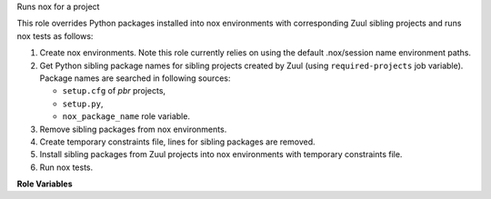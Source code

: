 Runs nox for a project

This role overrides Python packages installed into nox environments with
corresponding Zuul sibling projects and runs nox tests as follows:

#. Create nox environments. Note this role currently relies on using
   the default .nox/session name environment paths.
#. Get Python sibling package names for sibling projects created by
   Zuul (using ``required-projects`` job variable). Package names are
   searched in following sources:

   * ``setup.cfg`` of *pbr* projects,
   * ``setup.py``,
   * ``nox_package_name`` role variable.

#. Remove sibling packages from nox environments.
#. Create temporary constraints file, lines for sibling packages are
   removed.
#. Install sibling packages from Zuul projects into nox environments
   with temporary constraints file.
#. Run nox tests.

**Role Variables**

.. zuul:rolevar:: nox_environment
   :type: dict
   :default: { "CI": "1" }

   Environment variables to pass in to the nox run. Nox behaves differently
   when the CI env var is set. We set that by default but allow you to
   override it if the CI behaviors are not desireable.

.. zuul:rolevar:: nox_session

   Space separated string listing nox sessions to run.

.. zuul:rolevar:: nox_keyword

   String to select nox sessions via keyword rather than session name.

.. zuul:rolevar:: nox_tag

   String to select nox sessions via tag rather than session name.

.. zuul:rolevar:: nox_force_python

   String to force a specific python version to be used in the session.
   This allows you to request session `tests` be run against python `3.11`.

.. zuul:rolevar:: nox_executable
   :default: nox

   Location of the nox executable.

.. zuul:rolevar:: nox_config_file

   Path to a nox configuration file. If not specified the nox will look
   for noxfile.py by default.

.. zuul:rolevar:: nox_extra_args
   :default: -v

   String of extra command line options to pass to nox.

.. zuul:rolevar:: nox_constraints_file

   Path to a pip constraints file. Will be provided to nox via
   ``NOX_CONSTRAINTS_FILE``.

.. zuul:rolevar:: nox_inline_comments
   :default: true

   Flag controlling whether to parse the output from the nox session
   and return inline comments to Zuul. Defaults to True.

.. zuul:rolevar:: nox_install_siblings
   :default: true

   Flag controlling whether to attempt to install python packages from any
   other source code repos zuul has checked out. Defaults to True.

.. zuul:rolevar:: nox_package_name

   Allows a user to setup the package name to be used by nox, over reading
   a setup.cfg file in the project.

.. zuul:rolevar:: zuul_work_dir
   :default: {{ zuul.project.src_dir }}

   Directory to run nox in.
